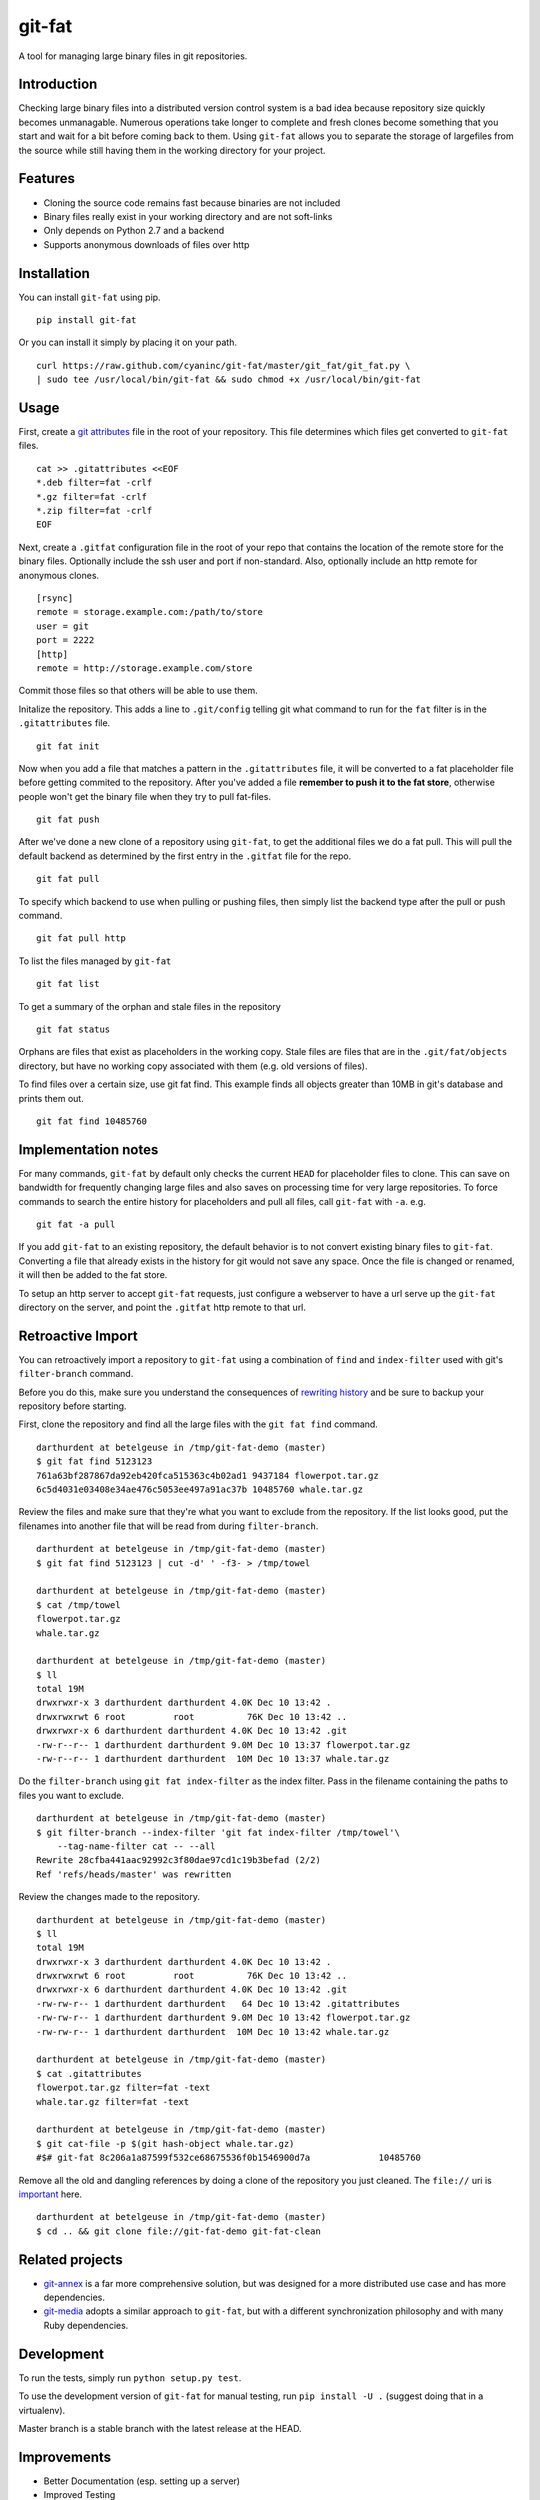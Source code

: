 git-fat
=======

A tool for managing large binary files in git repositories.

Introduction
------------

Checking large binary files into a distributed version control system is
a bad idea because repository size quickly becomes unmanagable. Numerous
operations take longer to complete and fresh clones become something
that you start and wait for a bit before coming back to them.
Using ``git-fat`` allows you to separate the storage of largefiles from
the source while still having them in the working directory for your project.

Features
--------

-  Cloning the source code remains fast because binaries are not
   included
-  Binary files really exist in your working directory and are not
   soft-links
-  Only depends on Python 2.7 and a backend
-  Supports anonymous downloads of files over http

Installation
------------

You can install ``git-fat`` using pip.

::

    pip install git-fat

Or you can install it simply by placing it on your path.

::

    curl https://raw.github.com/cyaninc/git-fat/master/git_fat/git_fat.py \
    | sudo tee /usr/local/bin/git-fat && sudo chmod +x /usr/local/bin/git-fat

Usage
-----

First, create a
`git attributes <http://git-scm.com/book/en/Customizing-Git-Git-Attributes>`_
file in the root of your repository. This file determines which files
get converted to ``git-fat`` files.

::

    cat >> .gitattributes <<EOF
    *.deb filter=fat -crlf
    *.gz filter=fat -crlf
    *.zip filter=fat -crlf
    EOF

Next, create a ``.gitfat`` configuration file in the root of your repo
that contains the location of the remote store for the binary files.
Optionally include the ssh user and port if non-standard. Also,
optionally include an http remote for anonymous clones.

::

    [rsync]
    remote = storage.example.com:/path/to/store
    user = git
    port = 2222
    [http]
    remote = http://storage.example.com/store

Commit those files so that others will be able to use them.

Initalize the repository. This adds a line to ``.git/config`` telling
git what command to run for the ``fat`` filter is in the
``.gitattributes`` file.

::

    git fat init

Now when you add a file that matches a pattern in the ``.gitattributes``
file, it will be converted to a fat placeholder file before getting
commited to the repository. After you've added a file **remember to push
it to the fat store**, otherwise people won't get the binary file when
they try to pull fat-files.

::

    git fat push

After we've done a new clone of a repository using ``git-fat``, to get
the additional files we do a fat pull.  This will pull the default backend
as determined by the first entry in the ``.gitfat`` file for the repo.

::

    git fat pull

To specify which backend to use when pulling or pushing files, then simply
list the backend type after the pull or push command.

::

    git fat pull http

To list the files managed by ``git-fat``

::

    git fat list

To get a summary of the orphan and stale files in the repository

::

    git fat status

Orphans are files that exist as placeholders in the working copy. Stale
files are files that are in the ``.git/fat/objects`` directory, but have
no working copy associated with them (e.g. old versions of files).

To find files over a certain size, use git fat find. This example finds
all objects greater than 10MB in git's database and prints them out.

::

    git fat find 10485760

Implementation notes
--------------------

For many commands, ``git-fat`` by default only checks the current
``HEAD`` for placeholder files to clone. This can save on bandwidth for
frequently changing large files and also saves on processing time for
very large repositories. To force commands to search the entire history
for placeholders and pull all files, call ``git-fat`` with ``-a``. e.g.

::

    git fat -a pull

If you add ``git-fat`` to an existing repository, the default behavior
is to not convert existing binary files to ``git-fat``. Converting a
file that already exists in the history for git would not save any
space. Once the file is changed or renamed, it will then be added to the
fat store.

To setup an http server to accept ``git-fat`` requests, just configure a
webserver to have a url serve up the ``git-fat`` directory on the
server, and point the ``.gitfat`` http remote to that url.

Retroactive Import
------------------

You can retroactively import a repository to ``git-fat`` using a combination
of ``find`` and ``index-filter`` used with git's ``filter-branch`` command.

Before you do this, make sure you understand the consequences of
`rewriting history <http://git-scm.com/book/ch6-4.html>`_ and be sure to
backup your repository before starting.

First, clone the repository and find all the large files with the
``git fat find`` command.

::

    darthurdent at betelgeuse in /tmp/git-fat-demo (master)
    $ git fat find 5123123
    761a63bf287867da92eb420fca515363c4b02ad1 9437184 flowerpot.tar.gz
    6c5d4031e03408e34ae476c5053ee497a91ac37b 10485760 whale.tar.gz


Review the files and make sure that they're what you want to exclude from the
repository.  If the list looks good, put the filenames into another file that
will be read from during ``filter-branch``.

::

    darthurdent at betelgeuse in /tmp/git-fat-demo (master)
    $ git fat find 5123123 | cut -d' ' -f3- > /tmp/towel

    darthurdent at betelgeuse in /tmp/git-fat-demo (master)
    $ cat /tmp/towel
    flowerpot.tar.gz
    whale.tar.gz

    darthurdent at betelgeuse in /tmp/git-fat-demo (master)
    $ ll
    total 19M
    drwxrwxr-x 3 darthurdent darthurdent 4.0K Dec 10 13:42 .
    drwxrwxrwt 6 root         root          76K Dec 10 13:42 ..
    drwxrwxr-x 6 darthurdent darthurdent 4.0K Dec 10 13:42 .git
    -rw-r--r-- 1 darthurdent darthurdent 9.0M Dec 10 13:37 flowerpot.tar.gz
    -rw-r--r-- 1 darthurdent darthurdent  10M Dec 10 13:37 whale.tar.gz

Do the ``filter-branch`` using ``git fat index-filter`` as the index filter.
Pass in the filename containing the paths to files you want to exclude.

::

    darthurdent at betelgeuse in /tmp/git-fat-demo (master)
    $ git filter-branch --index-filter 'git fat index-filter /tmp/towel'\
        --tag-name-filter cat -- --all
    Rewrite 28cfba441aac92992c3f80dae97cd1c19b3befad (2/2)
    Ref 'refs/heads/master' was rewritten

Review the changes made to the repository.

::

    darthurdent at betelgeuse in /tmp/git-fat-demo (master)
    $ ll
    total 19M
    drwxrwxr-x 3 darthurdent darthurdent 4.0K Dec 10 13:42 .
    drwxrwxrwt 6 root         root          76K Dec 10 13:42 ..
    drwxrwxr-x 6 darthurdent darthurdent 4.0K Dec 10 13:42 .git
    -rw-rw-r-- 1 darthurdent darthurdent   64 Dec 10 13:42 .gitattributes
    -rw-rw-r-- 1 darthurdent darthurdent 9.0M Dec 10 13:42 flowerpot.tar.gz
    -rw-rw-r-- 1 darthurdent darthurdent  10M Dec 10 13:42 whale.tar.gz

    darthurdent at betelgeuse in /tmp/git-fat-demo (master)
    $ cat .gitattributes
    flowerpot.tar.gz filter=fat -text
    whale.tar.gz filter=fat -text

    darthurdent at betelgeuse in /tmp/git-fat-demo (master)
    $ git cat-file -p $(git hash-object whale.tar.gz)
    #$# git-fat 8c206a1a87599f532ce68675536f0b1546900d7a             10485760

Remove all the old and dangling references by doing a clone of the repository
you just cleaned.  The ``file://`` uri is
`important <http://git-scm.com/book/ch4-1.html>`_ here.

::

    darthurdent at betelgeuse in /tmp/git-fat-demo (master)
    $ cd .. && git clone file://git-fat-demo git-fat-clean

Related projects
----------------

-  `git-annex <http://git-annex.branchable.com>`_ is a far more
   comprehensive solution, but was designed for a more distributed use
   case and has more dependencies.
-  `git-media <https://github.com/schacon/git-media>`_ adopts a similar
   approach to ``git-fat``, but with a different synchronization
   philosophy and with many Ruby dependencies.

Development
-----------

To run the tests, simply run ``python setup.py test``.

To use the development version of ``git-fat`` for manual testing, run
``pip install -U .`` (suggest doing that in a virtualenv).

Master branch is a stable branch with the latest release at the HEAD.


Improvements
------------

-  Better Documentation (esp. setting up a server)
-  Improved Testing
-  config file location argument (global)
-  cli option to specify which backend to use for push and pull (http, rsync, etc)
-  Python 3 compatability (without six)
-  Really implement pattern matching
-  Git hooks
